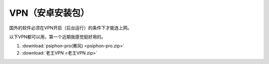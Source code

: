 **VPN（安卓安装包）**
============================

国外的软件必须在VPN开启（后台运行）的条件下才能连上网。

以下VPN都可以用，第一个近期我感觉挺好用的。

1. :download:`psiphon-pro(赛风) <psiphon-pro.zip>` 
2. :download:`老王VPN <老王VPN.zip>`
